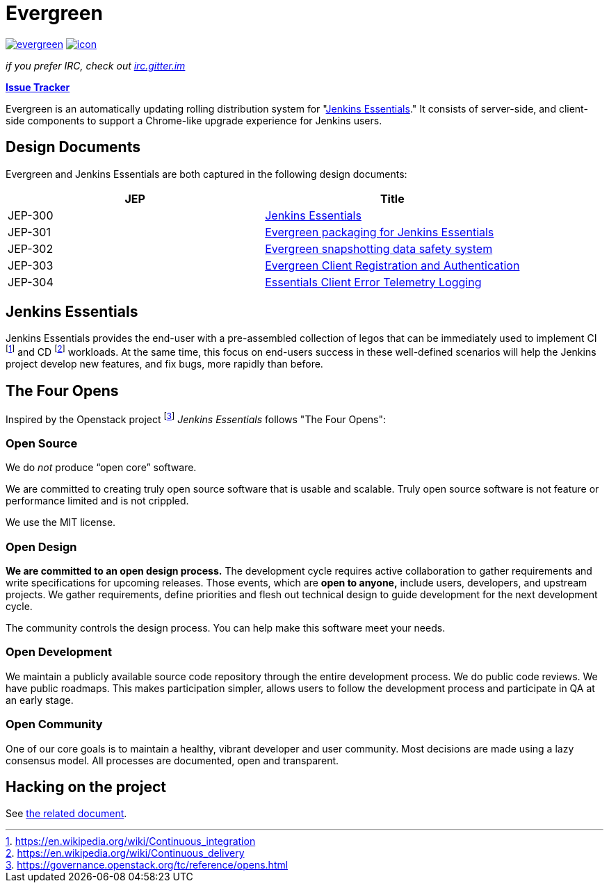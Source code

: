 = Evergreen

image:https://badges.gitter.im/jenkins-infra/evergreen.svg[link="https://gitter.im/jenkins-infra/evergreen?utm_source=badge&utm_medium=badge&utm_campaign=pr-badge&utm_content=badge"]
image:https://ci.jenkins.io/job/Infra/job/evergreen/job/master/badge/icon[link="https://ci.jenkins.io/blue/organizations/jenkins/Infra%2Fevergreen/activity",title="CI Status"]

_if you prefer IRC, check out link:https://irc.gitter.im/[irc.gitter.im]_

link:https://issues.jenkins-ci.org/secure/RapidBoard.jspa?rapidView=406[*Issue Tracker*]

Evergreen is an automatically updating rolling distribution system for
"<<essentials>>." It consists of server-side, and client-side components to
support a Chrome-like upgrade experience for Jenkins users.

== Design Documents

Evergreen and Jenkins Essentials are both captured in the following design
documents:

|===
| JEP | Title

| JEP-300
| link:https://github.com/jenkinsci/jep/tree/master/jep/300[Jenkins Essentials]

| JEP-301
| link:https://github.com/jenkinsci/jep/tree/master/jep/301[Evergreen packaging for Jenkins Essentials]

| JEP-302
| link:https://github.com/jenkinsci/jep/tree/master/jep/302[Evergreen snapshotting data safety system]

| JEP-303
| link:https://github.com/jenkinsci/jep/blob/master/jep/303[Evergreen Client Registration and Authentication]

| JEP-304
| link:https://github.com/jenkinsci/jep/tree/master/jep/304[Essentials Client Error Telemetry Logging]

|===

[[essentials]]
== Jenkins Essentials
Jenkins Essentials provides the end-user with a
pre-assembled collection of legos that can be immediately used to implement CI
footnoteref:[ci, https://en.wikipedia.org/wiki/Continuous_integration]
and CD
footnoteref:[cd, https://en.wikipedia.org/wiki/Continuous_delivery] workloads.
At the same time, this focus on end-users success in these well-defined scenarios
will help the Jenkins project develop new features, and fix
bugs, more rapidly than before.


== The Four Opens

Inspired by the Openstack project
footnote:[https://governance.openstack.org/tc/reference/opens.html]
_Jenkins Essentials_ follows "The Four Opens":

=== Open Source

We do _not_ produce “open core” software.

We are committed to creating truly open source software that is usable and
scalable. Truly open source software is not feature or performance limited and
is not crippled.


We use the MIT license.



=== Open Design

*We are committed to an open design process.*  The development cycle requires
active collaboration to gather requirements and write specifications for
upcoming releases. Those events, which are *open to anyone,* include users,
developers, and upstream projects. We gather requirements, define priorities
and flesh out technical design to guide development for the next development
cycle.

The community controls the design process. You can help make this software meet
your needs.

=== Open Development

We maintain a publicly available source code repository through the entire
development process. We do public code reviews. We have public roadmaps. This
makes participation simpler, allows users to follow the development process and
participate in QA at an early stage.

=== Open Community

One of our core goals is to maintain a healthy, vibrant developer and user
community. Most decisions are made using a lazy consensus model. All processes
are documented, open and transparent.

== Hacking on the project

See link:HACKING.adoc[the related document].
